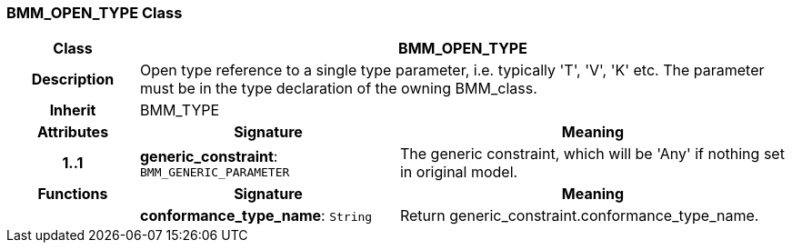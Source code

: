 === BMM_OPEN_TYPE Class

[cols="^1,2,3"]
|===
h|*Class*
2+^h|*BMM_OPEN_TYPE*

h|*Description*
2+a|Open type reference to a single type parameter, i.e. typically 'T', 'V', 'K' etc. The parameter must be in the type declaration of the owning BMM_class.

h|*Inherit*
2+|BMM_TYPE

h|*Attributes*
^h|*Signature*
^h|*Meaning*

h|*1..1*
|*generic_constraint*: `BMM_GENERIC_PARAMETER`
a|The generic constraint, which will be 'Any' if nothing set in original model.
h|*Functions*
^h|*Signature*
^h|*Meaning*

h|
|*conformance_type_name*: `String`
a|Return generic_constraint.conformance_type_name.
|===
